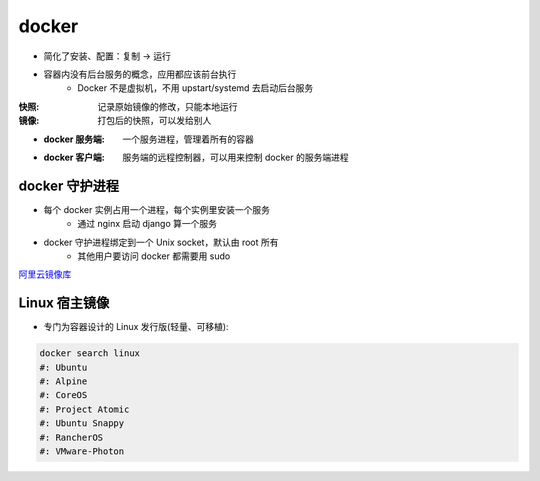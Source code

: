 docker
=======
- 简化了安装、配置：复制 -> 运行
- 容器内没有后台服务的概念，应用都应该前台执行
    - Docker 不是虚拟机，不用 upstart/systemd 去启动后台服务

:快照: 记录原始镜像的修改，只能本地运行
:镜像: 打包后的快照，可以发给别人

- :docker 服务端: 一个服务进程，管理着所有的容器
- :docker 客户端: 服务端的远程控制器，可以用来控制 docker 的服务端进程



docker 守护进程
-----------------
- 每个 docker 实例占用一个进程，每个实例里安装一个服务
    - 通过 nginx 启动 django 算一个服务
- docker 守护进程绑定到一个 Unix socket，默认由 root 所有
    - 其他用户要访问 docker 都需要用 sudo


`阿里云镜像库 <https://dev.aliyun.com/search.html>`_


Linux 宿主镜像
-------------------
- 专门为容器设计的 Linux 发行版(轻量、可移植):

.. code-block:: bash

    docker search linux
    #: Ubuntu
    #: Alpine
    #: CoreOS
    #: Project Atomic
    #: Ubuntu Snappy
    #: RancherOS
    #: VMware-Photon